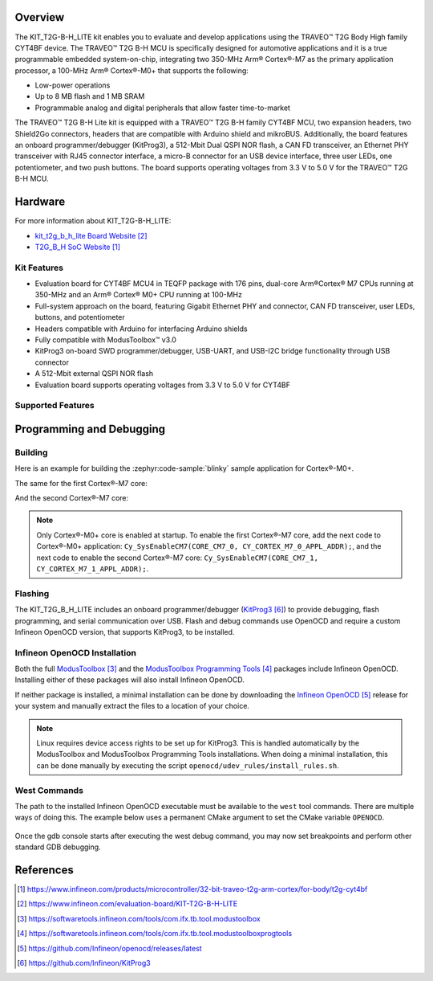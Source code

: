 .. zephyr:board:: kit_t2g_b_h_lite

Overview
********

The KIT_T2G-B-H_LITE kit enables you to evaluate and develop applications using the TRAVEO™ T2G Body
High family CYT4BF device. The TRAVEO™ T2G B-H MCU is specifically designed for automotive
applications and it is a true programmable embedded system-on-chip, integrating two 350-MHz Arm®
Cortex®-M7 as the primary application processor, a 100-MHz Arm® Cortex®-M0+ that supports the
following:

- Low-power operations
- Up to 8 MB flash and 1 MB SRAM
- Programmable analog and digital peripherals that allow faster time-to-market

The TRAVEO™ T2G B-H Lite kit is equipped with a TRAVEO™ T2G B-H family CYT4BF MCU, two expansion
headers, two Shield2Go connectors, headers that are compatible with Arduino shield and mikroBUS.
Additionally, the board features an onboard programmer/debugger (KitProg3), a 512-Mbit Dual QSPI NOR
flash, a CAN FD transceiver, an Ethernet PHY transceiver with RJ45 connector interface, a micro-B
connector for an USB device interface, three user LEDs, one potentiometer, and two push buttons. The
board supports operating voltages from 3.3 V to 5.0 V for the TRAVEO™ T2G B-H MCU.

Hardware
********

For more information about KIT_T2G-B-H_LITE:

- `kit_t2g_b_h_lite Board Website`_
- `T2G_B_H SoC Website`_

Kit Features
=============

- Evaluation board for CYT4BF MCU4 in TEQFP package with 176 pins, dual-core Arm®Cortex® M7 CPUs running at 350-MHz and an Arm® Cortex® M0+ CPU running at 100-MHz
- Full-system approach on the board, featuring Gigabit Ethernet PHY and connector, CAN FD transceiver, user LEDs, buttons, and potentiometer
- Headers compatible with Arduino for interfacing Arduino shields
- Fully compatible with ModusToolbox™ v3.0
- KitProg3 on-board SWD programmer/debugger, USB-UART, and USB-I2C bridge functionality through USB connector
- A 512-Mbit external QSPI NOR flash
- Evaluation board supports operating voltages from 3.3 V to 5.0 V for CYT4BF

Supported Features
==================

.. zephyr:board-supported-hw::

Programming and Debugging
*************************

.. zephyr:board-supported-runners::

Building
========

Here is an example for building the :zephyr:code-sample:`blinky` sample application for Cortex®-M0+.

.. zephyr-app-commands::
   :zephyr-app: samples/basic/blinky
   :board: kit_t2g_b_h_lite/cyt4bf8cds/m0p
   :goals: build

The same for the first Cortex®-M7 core:

.. zephyr-app-commands::
   :zephyr-app: samples/basic/blinky
   :board: kit_t2g_b_h_lite/cyt4bf8cds/m7_0
   :goals: build

And the second Cortex®-M7 core:

.. zephyr-app-commands::
   :zephyr-app: samples/basic/blinky
   :board: kit_t2g_b_h_lite/cyt4bf8cds/m7_1
   :goals: build

.. note:: Only Cortex®-M0+ core is enabled at startup. To enable the first Cortex®-M7 core, add the next code to Cortex®-M0+ application: ``Cy_SysEnableCM7(CORE_CM7_0, CY_CORTEX_M7_0_APPL_ADDR);``, and the next code to enable the second Cortex®-M7 core: ``Cy_SysEnableCM7(CORE_CM7_1, CY_CORTEX_M7_1_APPL_ADDR);``.

Flashing
========

The KIT_T2G_B_H_LITE includes an onboard programmer/debugger (`KitProg3`_) to provide debugging, flash programming, and serial communication over USB. Flash and debug commands use OpenOCD and require a custom Infineon OpenOCD version, that supports KitProg3, to be installed.

Infineon OpenOCD Installation
=============================

Both the full `ModusToolbox`_ and the `ModusToolbox Programming Tools`_ packages include Infineon OpenOCD.
Installing either of these packages will also install Infineon OpenOCD.

If neither package is installed, a minimal installation can be done by downloading the `Infineon OpenOCD`_ release for your system and manually extract the files to a location of your choice.

.. note:: Linux requires device access rights to be set up for KitProg3. This is handled automatically by the ModusToolbox and ModusToolbox Programming Tools installations. When doing a minimal installation, this can be done manually by executing the script ``openocd/udev_rules/install_rules.sh``.

West Commands
=============

The path to the installed Infineon OpenOCD executable must be available to the ``west`` tool commands. There are multiple ways of doing this. The example below uses a permanent CMake argument to set the CMake variable ``OPENOCD``.

   .. tabs::
      .. group-tab:: Windows

         .. code-block:: shell

            # Run west config once to set permanent CMake argument
            west config build.cmake-args -- -DOPENOCD=path/to/infineon/openocd/bin/openocd.exe

            # Do a pristine build once after setting CMake argument
            west build -b kit_t2g_b_h_lite/cyt4bf8cds/m0p -p always samples/basic/blinky

            west flash
            west debug

      .. group-tab:: Linux

         .. code-block:: shell

            # Run west config once to set permanent CMake argument
            west config build.cmake-args -- -DOPENOCD=path/to/infineon/openocd/bin/openocd

            # Do a pristine build once after setting CMake argument
            west build -b kit_t2g_b_h_lite/cyt4bf8cds/m0p -p always samples/basic/blinky

            west flash
            west debug

Once the gdb console starts after executing the west debug command, you may now set breakpoints and perform other standard GDB debugging.

References
**********

.. target-notes::

.. _T2G_B_H SoC Website:
    https://www.infineon.com/products/microcontroller/32-bit-traveo-t2g-arm-cortex/for-body/t2g-cyt4bf

.. _kit_t2g_b_h_lite Board Website:
    https://www.infineon.com/evaluation-board/KIT-T2G-B-H-LITE

.. _ModusToolbox:
    https://softwaretools.infineon.com/tools/com.ifx.tb.tool.modustoolbox

.. _ModusToolbox Programming Tools:
    https://softwaretools.infineon.com/tools/com.ifx.tb.tool.modustoolboxprogtools

.. _Infineon OpenOCD:
    https://github.com/Infineon/openocd/releases/latest

.. _KitProg3:
    https://github.com/Infineon/KitProg3
